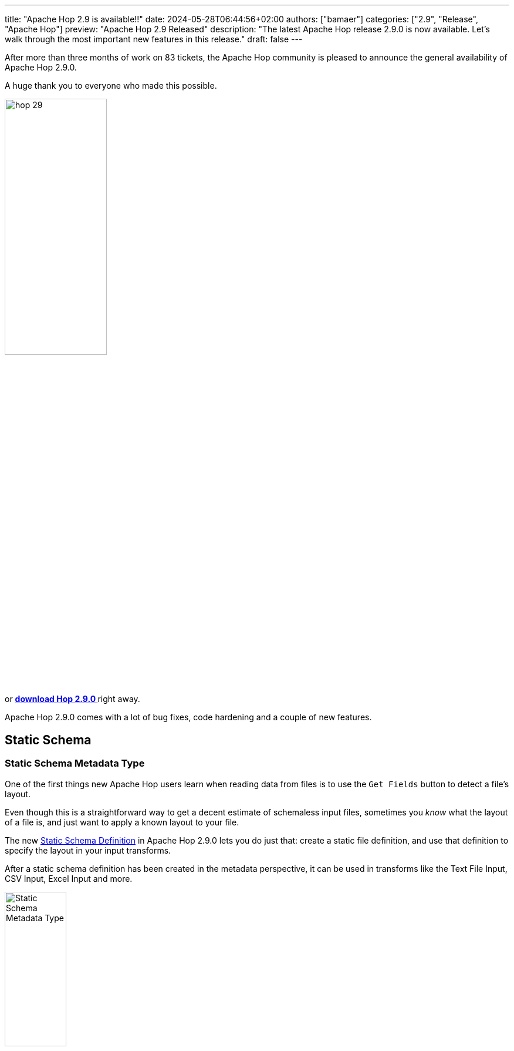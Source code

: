 ---
title: "Apache Hop 2.9 is available!!"
date: 2024-05-28T06:44:56+02:00
authors: ["bamaer"]
categories: ["2.9", "Release", "Apache Hop"]
preview: "Apache Hop 2.9 Released"
description: "The latest Apache Hop release 2.9.0 is now available. Let's walk through the most important new features in this release."
draft: false
---

:imagesdir: ../../../../../static

:toc: macro
:toclevels: 3
:toc-title: Let's take a closer look at what Hop 2.9 brings:
:toc-class: none

After more than three months of work on 83 tickets, the Apache Hop community is pleased to announce the general availability of Apache Hop 2.9.0. +

A huge thank you to everyone who made this possible.

image::/img/Release-2.9/hop-29.svg[ width="45%"]

&nbsp; +

toc::[]

or https://hop.apache.org/download/[**download Hop 2.9.0 **] right away.

Apache Hop 2.9.0 comes with a lot of bug fixes, code hardening and a couple of new features. 

== Static Schema 

=== Static Schema Metadata Type
One of the first things new Apache Hop users learn when reading data from files is to use the `Get Fields` button to detect a file's layout. 

Even though this is a straightforward way to get a decent estimate of schemaless input files, sometimes you _know_ what the layout of a file is, and just want to apply a known layout to your file. 

The new https://hop.apache.org/manual/latest/metadata-types/static-schema-definition.html[Static Schema Definition] in Apache Hop 2.9.0 lets you do just that: create a static file definition, and use that definition to specify the layout in your input transforms. 

After a static schema definition has been created in the metadata perspective, it can be used in transforms like the Text File Input, CSV Input, Excel Input and more. 

image:/img/Release-2.9/static-schema-metadata-type.png[Static Schema Metadata Type, width="35%"]

image:/img/Release-2.9/static-schema-definition.png[Static Schema Definition, , width="70%"]

image:/img/Release-2.9/static-schema-use-in-text-file-input.png[Static Schema Metadata Type, width="70%"]

=== Schema Mapping transform

The https://hop.apache.org/manual/latest/pipeline/transforms/schemamapping.html[Static Schema Mapping] transform lets you map your current stream to a Static Schema Definition.

Fields that are available in the Static Schema Definition but not in your input stream are added with empty (null) values. 

image:/img/Release-2.9/static-schema-mapping.png[Static Schema Mapping, width="70%"]

== CrateDB database dialect and bulk loader

image:https://cratedb.com/hs-fs/hubfs/logos/CrateDB-logo.png?width=800&height=236&name=CrateDB-logo.png[CrateDB, width="40%"]

https://cratedb.com[CrateDB] is an enterprise database for time series, documents and vectors, based on PostgreSQL. 

Apache Hop 2.9.0 comes with a new https://hop.apache.org/manual/latest/database/databases/cratedb.html[CrateDB database dialect] and a new https://hop.apache.org/manual/latest/pipeline/transforms/cratedb-bulkloader.html[CrateDB Bulk Loader] transform. 

The bulk loader uses the CrateDB https://cratedb.com/docs/crate/reference/en/latest/interfaces/http.html[HTTP endpoint] or `COPY` command for bulk loading. 

image:/img/Release-2.9/cratedb-bulk-loader.png[CrateDB Bulk Loader, width="70%"]

== Various 

* The REST transform now supports a configurable timeout

* The database join transform now supports caching

* Azure blob storage improvements

* Redshift Bulk Loader dialog was rewritten to align with the CrateDB bulk loader

* Improvements in database schema/table listing widget

* Lots of new and updated translations

* Lots of new and updated documentation

== Community 

The Hop community continues to grow!

The overview below shows the community growth compared to the 2.8.0 release in March:

* chat: 780 registered members (up from 729) link:https://chat.project-hop.org[join]
* LinkedIn: 1.776 followers (up from 1.682) link:https://www.linkedin.com/company/hop-project[follow]
* Twitter/X: 947 followers (up from 915) link:https://twitter.com/ApacheHop[follow]
* YouTube: 1.100 subscribers (up from 1.020) link:https://www.youtube.com/ApacheHop[subscribe]
[join]

image:/img/Release-2.9/hop-community-growth.png[Apache Hop Community Growth, width="70%"]

Without community interaction and contribution, Hop is just a coding club! Please feel free to join, participate in the discussion, test, file bug tickets on the software or documentation, ... Contributing is a lot more than writing code.

Check out our link:/community/contributing/[contribution guides^] and http://hop.apache.org/community/ethos/[Code of Conduct^] to find out more.


== GitHub Issues 

This release contains work on 83 tickets by 9 contributors, with https://github.com/maxbobse[maxbbse] and https://github.com/xdelox[xdelox] as new contributors. 

Check out the full list of issues in Apache Hop 2.9.0 in our https://github.com/apache/hop/issues[Github Issues^] 
and the https://github.com/apache/hop/releases/tag/2.9.0-rc1[Release notes^].
